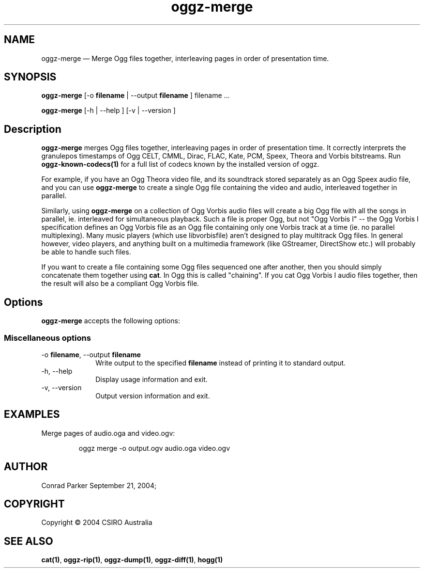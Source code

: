 .TH "oggz-merge" "1" 
.SH "NAME" 
oggz-merge \(em Merge Ogg files together, interleaving pages in order of 
presentation time. 
 
.SH "SYNOPSIS" 
.PP 
\fBoggz-merge\fR [\-o \fBfilename\fR  | \-\-output \fBfilename\fR ] filename \&...  
.PP 
\fBoggz-merge\fR [\-h  | \-\-help ]  [\-v  | \-\-version ]  
.SH "Description" 
.PP 
\fBoggz-merge\fR merges Ogg files together, interleaving 
pages in order of presentation time.
It correctly interprets the granulepos timestamps of
Ogg CELT, CMML, Dirac, FLAC, Kate, PCM, Speex, Theora and Vorbis
bitstreams.
Run \fBoggz-known-codecs\fP\fB(1)\fP for a full list
of codecs known by the installed version of oggz.
 
.PP 
For example, if you have an Ogg Theora video file, and its soundtrack 
stored separately as an Ogg Speex audio file, and you can use 
\fBoggz-merge\fR to create a single Ogg file containing 
the video and audio, interleaved together in parallel. 
 
.PP 
Similarly, using \fBoggz-merge\fR on a collection of Ogg 
Vorbis audio files will create a big Ogg file with all the songs in 
parallel, ie. interleaved for simultaneous playback. Such a file is 
proper Ogg, but not "Ogg Vorbis I" \-\- the Ogg Vorbis I specification 
defines an Ogg Vorbis file as an Ogg file containing only one Vorbis 
track at a time (ie. no parallel multiplexing). Many music players 
(which use libvorbisfile) aren't designed to play multitrack Ogg files. 
In general however, video players, and anything built on a multimedia 
framework (like GStreamer, DirectShow etc.) will probably be able to 
handle such files. 
 
.PP 
If you want to create a file containing some Ogg files sequenced one 
after another, then you should simply concatenate them together using 
\fBcat\fR. In Ogg this is called "chaining". If you cat 
Ogg Vorbis I audio files together, then the result will also be a 
compliant Ogg Vorbis file. 
 
.SH "Options" 
.PP 
\fBoggz-merge\fR accepts the following options: 
 
.SS "Miscellaneous options" 
.IP "\-o \fBfilename\fR, \-\-output \fBfilename\fR" 10 
Write output to the specified 
\fBfilename\fR instead of printing it to 
standard output. 
 
.IP "\-h, \-\-help" 10 
Display usage information and exit. 
.IP "\-v, \-\-version" 10 
Output version information and exit. 

.SH EXAMPLES
.PP
Merge pages of audio.oga and video.ogv:
.PP
.RS
\f(CWoggz merge \-o output.ogv audio.oga video.ogv\fP
.RE

.SH "AUTHOR" 
.PP 
Conrad Parker        September 21, 2004;      
.SH "COPYRIGHT" 
.PP 
Copyright \(co 2004 CSIRO Australia 
 
.SH "SEE ALSO" 
.PP 
\fBcat\fP\fB(1)\fP, 
\fBoggz-rip\fP\fB(1)\fP, 
\fBoggz-dump\fP\fB(1)\fP, 
\fBoggz-diff\fP\fB(1)\fP, 
\fBhogg\fP\fB(1)\fP      
.\" created by instant / docbook-to-man, Mon 23 Feb 2009, 12:35 

